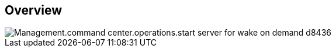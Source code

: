 
////

Comments Sections:
Used in:

_include/todo/Management.command_center.operations.start_company.adoc


////

== Overview
image::Management.command_center.operations.start_server_for_wake_on_demand-d8436.png[]
